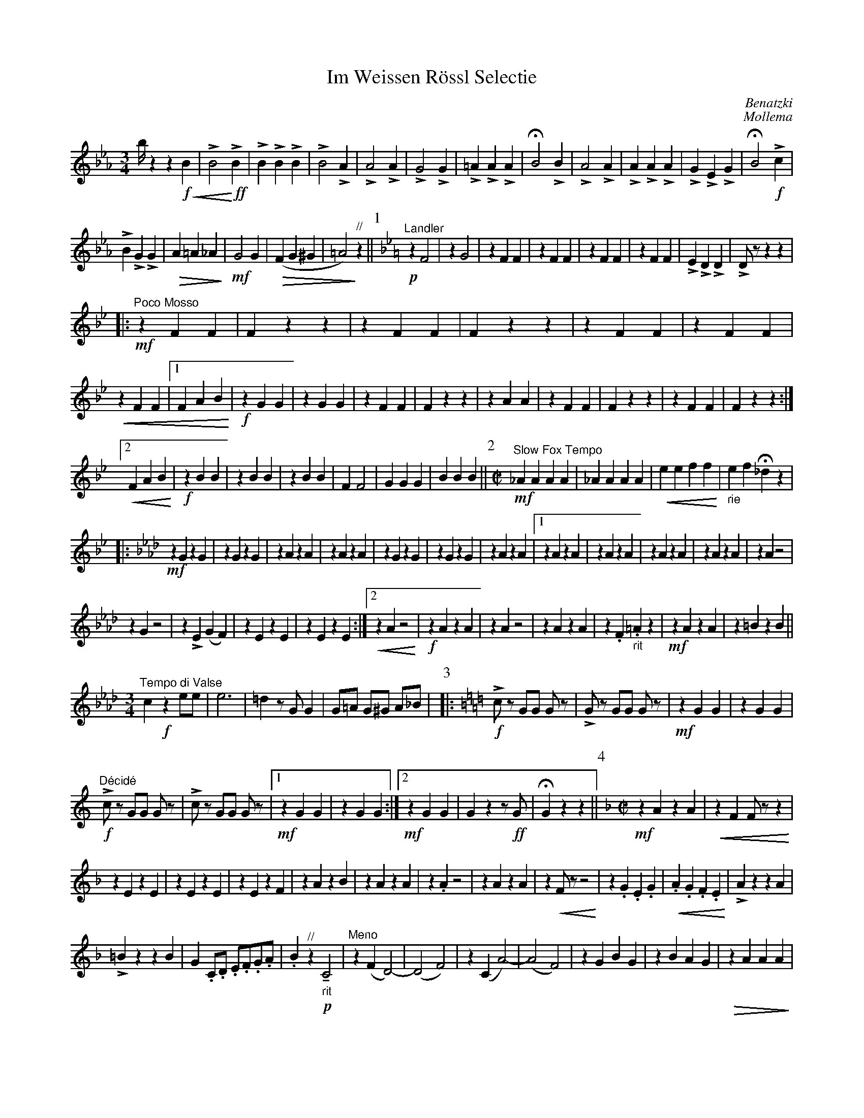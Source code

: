 %format Euphonia.fmt
%%format MEW.fmt
X:1
%%scale 0.7
T:Im Weissen Rössl Selectie
C:Benatzki
C:Mollema
L:1/16
G:Horn F-3
M:2/4
U:K = !marcato!
U:M = !tenuto!
U:L = !emphasis!
K:Eb
%Q:1/4=88
%Q:1/4 = 92
[M:3/4] bz4z4 !f!!<(! B4| LB8!<)! !ff!LB4|LB4LB4LB4|LB8LA4|LA8LA4|LG8LG4| L=A4LA4LA4|\
!fermata!B8LB4| LA8LA4|LA4LA4LA4| LG4LE4LG4|!fermata!B8 !f!Lc4|
LB4LG4LG4|!>(!A4=A4_A4!>)!| !mf!G8G4| !>(!(F4G4^G4|=A8)!>)!"//"z4||\
[P:1] "^Landler"[K:Bb] !p! z4F8| z4G8| z4F4F4|z4F4F4|z4F4F4|z4F4F4|\
LE4LD4LD4|LD2z2z4z4| 
[|:!mf!"^Poco Mosso"z4F4F4| F4z4z4|z4F4F4| F4z4z4|z4F4F4|z4F4F4|
!<(!z4F4F4|[1 F4A4B4  !<)!| !f!z4G4G4|z4G4G4|z4F4F4| F4z4z4|z4A4A4|z4F4F4| F4z4z4|z4F4F4| F4z4z4:|]
[2!<(!F4A4B4  !<)!| !f!z4B4B4|z4B4B4|z4B4B4| F4F8|G4G4G4|B4B4B4||[P:2][M:C|] "^Slow Fox Tempo"\
 !mf! _A4A4A4A4|_A4A4A4A4| !<(!e4e4f4f4!<)!| "_rie"e4f4!fermata!_d4z4|
[|:[K:Ab] !mf! z4G4z4G4|z4G4z4G4|z4A4z4A4|z4A4z4A4|z4G4z4G4|z4G4z4G4|z4A4z4A4|\
[1z4A4z4A4|z4A4z4A4|z4A4z4A4|z4A4z4A4|z4A4z8|
z4G4z8|z4LE4(G4F4)|z4E4z4E4|z4E4z4E4:|][2!<(!z4A4z8!<)!| !f!z4A4z4A4|\
z4A4z8|z4A4z4A4|z4.F4"_rit".=A4z4| !mf!z4A4z4A4|z4=B4z4B4||
[M:3/4]"^Tempo di Valse" c4 !f!z4 e2e2| e12| =d4z2G2G4|G2=A2 G2^G2 A2_B2|\
[P:3][|:[K:C] !f!  Lc2z2 G2G2 G2z2|LG2z2 G2G2 G2z2| !mf!z4G4G4|z4G4G4|
"^Décidé" !f!Lc2z2 G2G2 G2z2|Lc2z2 G2G2 G2z2|[1 !mf!z4G4G4|z4G4G4:|][2!mf!z4G4G4|G4z4z2 !ff!G2|!fermata!G4z4z4||\
[P:4][M:C|][K:F] !mf!z4A4z4A4| !<(!z4F4F2z2z4!<)!|
z4E4z4E4|z4E4z4E4|z4E4z4F4|z4A4z4B4|z4A4z4A4|z4.A4z8|z4A4z4A4|z4!<(!F2z2z8!<)!|\
z4.G4.E4.G4|!<(!.A4.G4.F4.E4!<)!|LA4z4z4A4|
L=B4z4z4B4|G4.C2.D2 .E2.F2.G2.A2|.B4"^//"z4 !p!"_rit" MC8| "^Meno"z4(F4D8)|-(D8F8)|z4(C4A8)|-(A8F8)|z4G4B4G4|z4B4A4G4|!>(!z4A4A4A4!>)!|
A4z4"^Mosso"!<)!D8|!mf!G4G4G8| "_cresc>>"L_A4A4A8|L=A4A4A8|-A2z2z4"??"z8| !mf!"_rit"F4F4F4F4|!<(!F4F4F4F4!<)!| !f!B4LG4LG4LG4|LG4z4!<(!(LB8!<)!||
[P:5][M:3/4]!f!G2)z2{=B}c8|-c4F4F4|z4=B4B4|z4=B4B4| =B2z2{^c}c8|-c4E4E4|z4F4F4|z4 !mf!(A4B4|d6)(A2d4)|-d4(A4c4|d6)(B2d4)|
-d4(B4d4|e6)(c2e4)|-e4!<(!MB4Mc4|Mc4!<)!Me4!>(!Mc4|MB4MD4!>)! !f!E4||[P:6]z4 {=B}c8|-c4F4F4|z4=B4B4|z4=B4B4|
LG2z2{=B}c8|-c4e8| z4A4A4|A2z2z4z4[| "^allargando" !mf!!<(!z4F4F4!<)!|z4F4F4|!>(!z4F4F4!>)!|[1"_rit"F4z4z4|z4E4E4|z4E4E4|z4F4F4|F4z4z4:|]
[2F4!<(!^G2A2"_rit" G2A2!<)!|!f!z4d4B4|B4B4B4||[P:7]"^landler" KA12|KA12|LG4z2c2c4|c4z4z4[|:!ff! z4A4A4|z4A4A4|"^stampen"a4a4a4& !mf!z4A4A4|a4z4z4&z4B4B4|
!f!z4B4B4|z4E4E4|[1"^stampen"a4a4a4& !mf!z4E4E4|a4z4z4& !mf!z4F4F4:|][2z4E4E4|F4z4z4|:[K:Bb] !mf!z4F4F4|z4F4F4|z4E4E4|z4E4E4|[1z4F4F4|z4F4F4|
z4F4F4|F4z4z4:|][2z4A4A4|z4A4A4|B4z4A4|B4LB4 !fermata!z4||[M:C|] !mf!"^Moderato"d12z4| c12z4| .c2Mc4.c2 (_A4c4)|=B4"//" !p!"_rit"Mc12||
[P:8][K:C][M:4/8]F2F2 "^Tango Tempo"  F2F2|F2F2 F2F2| (F2E2) E2E2|E2z2E4| ^G2G2 G2G2|^G2G2 G2G2|E2E2 E2E2|!<(!E2z2=G4!<)!|
F2F2 F2F2|F2F2 F2F2|G2G2 G2G2| !>(!A2c2 c4!>)!| !p! .c2z2.c2z2|.B2z2.B2z2|c2(e2_e4| d2) "//" !fermata!c2!fermata!c2!fermata!c2| B2B2 B2B2|
B2B2 B2B2| G2E2 G2E2|!>(!G8 !>)!| !pp!.d2.d2 .d2.d2|.d2.d2 .d2.d2|.c2.c2 .c2.c2|.c2.A2!<(! G4"_rit"!<)!|F2F2 F2F2|_A2A2 A2A2| 
G2G2 G2G2| ^F2 "//"z2z4| !p!.E2.E2 .E2.E2|.F2.F2 .F2LF2"//"|| [P:9][M:3/4] z4z4"^moderato" !p!(E3F| G6)(E2 G2c2|e8)(e3f)|d6(G2 d2e2)|c8(G3A|G6)(E2 G2c2)|
e8(c4|d6B2c4)||[M:C|] B2z2 !f!!fermata!G4!fermata!^F4!fermata!G4|| "^Foxtrot" G4G4z4G4| z4G4z4G4|.G4LB8.G4| F4G4^F4G4| z4G4z4G4|z4B4z4B4|z4c4z4c4|z4c4z4c4|
z4^c4z4c4|z4^c4z4c4|z4c4z4c4|z4(F4=F4^F4)|Lc4c4c4(^F4|Lc4)c4c4^F4|F4LB4LA4L_A4|LG4!<(!G4^F4G4!<)!| !f! Lc4z4z8| z4E4F4E4|z4F4z4F4|!<(!z4F4z4F4!<)!| !f!LG4z4!fermata!z8|
z4F4F4F4|z4E4z4E4|z4E4z4E4|z4G4z4G4|z4G4z4G4|z4A4z4A4|z4F4F4F4|c4z4z4c4|B4z4z4B4|c4z4Ld4z4|lc4z4!fermata!z8||
[P:10][M:3/4][K:Bb] A8 "^Tempo di Valse"A2A2||A8A2A2|A4B4=B4|C4z4z4 || !p! z4 "^Wiener Wals"B4B4|z4B4B4|z4A4A4|z4A4A4|z4B4B4|z4B4G4|z4A4A4|
z4A4A4|z4G4G4|z4G4G4|z4B4B4|z4B4F4|z4A4B4|z4G4G4|A4z4A4|| "^con brio" z4F4F4|z4F4F4|z4F4F4|z4F4F4|z4G4F4|z4_E4E4|z4F4F4|z4F4F4|
!<(!"_rit"z4B4B4|B4B4B4 !<)!| LB4LF4LB4!>(!|Ld8!>)! "//" !p!B4|(B8G4|A4G4A4)||[M:C|] !f! F16|=F4_A2A2(3A4A4A4|
 _A16|(3-A4B4=A4 !<(!(3_A4G4F4!<)!||[P:11][M:C|][K:Eb] !ff!"^Marcia" G4G4z4G4| z4G4z4G4| z4A4z4A4| LD4LF4LF8| z4c4z4c4|z4B4z4A4| z4B4z4B4| LB4LE4LG8|
z4B4z4B4|z4B4z4B4|z4G4z4A4| z4A4z4G4| z4B4z4B4| z4B4B8|| [M:3/4] !ff! G8G4|LB4LA4G4| Ld8LB4| LB8LB4||
 [M:C|] "^Mosso"  c4 A2A2 (3A4A4A4|(3c4c4c4 (3c4c4c4|(Le16| LB4) !fff! "^Plus Large" z4 LB8|lLB8LG8|"_Mosso rit" LF4LF4LF8| LB8L_d8| Le8L=d8| z8LB8|-B16|-LB4z4z8|]